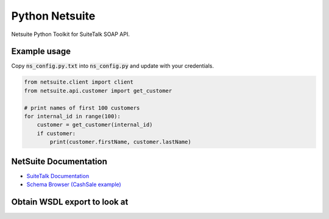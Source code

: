 Python Netsuite
===============
Netsuite Python Toolkit for SuiteTalk SOAP API.

Example usage
-------------
Copy :code:`ns_config.py.txt` into :code:`ns_config.py` and update with your credentials.

.. code:: python

    from netsuite.client import client
    from netsuite.api.customer import get_customer

    # print names of first 100 customers
    for internal_id in range(100):
        customer = get_customer(internal_id)
        if customer:
            print(customer.firstName, customer.lastName)

NetSuite Documentation
----------------------
* `SuiteTalk Documentation <http://www.netsuite.com/portal/developers/resources/suitetalk-documentation.shtml>`_
* `Schema Browser (CashSale example) <http://www.netsuite.com/help/helpcenter/en_US/srbrowser/Browser2016_2/schema/record/cashsale.html?mode=package>`_


Obtain WSDL export to look at
-----------------------------

.. code:: python
    mkdir archive
    python3 -mzeep https://webservices.sandbox.netsuite.com/wsdl/v2016_1_0/netsuite.wsdl > archive/wsdl.txt
    # improve formatting
    sed -i -e 's/, /, \n          /g' archive/wsdl.txt
    less archive/wsdl.txt
